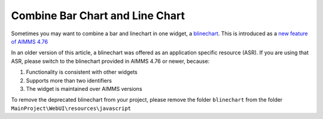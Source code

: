 Combine Bar Chart and Line Chart
=============================================================

.. meta::
   :description: What happens when you combine a linechart and barchart? "Bline Chart"
   :keywords: linechart, barchart, widget, WebUI, Application Specific Resource

Sometimes you may want to combine a bar and linechart in one widget, a `blinechart <https://manual.aimms.com/webui/bar-line-chart-widget.html>`_. 
This is introduced as a `new feature of AIMMS 4.76 <https://www.aimms.com/support/new-features/#Barline>`_

In an older version of this article, a blinechart was offered as an application specific resource (ASR).
If you are using that ASR, please switch to the blinechart provided in AIMMS 4.76 or newer, because:

#.  Functionality is consistent with other widgets

#.  Supports more than two identifiers

#.  The widget is maintained over AIMMS versions

To remove the deprecated blinechart from your project, please remove the folder ``blinechart`` from the folder ``MainProject\WebUI\resources\javascript``

.. The example shown below has a single y-axis.
.. 
.. 
.. .. image:: images/blinechart.png
..     :align: center
.. 
.. 
.. (The blinechart is not a supported feature, so this handy tip is provided "as is".)
.. 
.. It is an example of how to use Application Specific Resources (ASR).
.. 
.. This widget has a number of assumptions regarding the data, and a couple of configurations as outlined below.
.. 
.. Using the blinechart
.. ---------------------
.. 
.. The blinechart assumes you have two identifiers in your contents, in a specific order:
.. 
.. 1. linechart identifier
.. 2. barchart identifier
.. 
.. The first item in your contents will be rendered to a linechart, and the second to a barchart. 
.. Any additional contents will not be displayed in the chart.
.. 
.. The linechart will always overlay the barchart.
.. 
.. .. note:: Changes to the data are reflected inmediately on the blinechart, but you cannot change values in the blinechart itself.
.. 
.. Pivoting
.. ^^^^^^^^
.. 
.. For this widget, it is required to have "<IDENTIFIER-SET>" in the layers; make sure the pivoting respects this.
.. 
.. Any other indexes can be ordered freely in the "headers".
.. 
.. Configuration
.. -------------
.. 
.. The blinechart has two configurations you can make in the code.
.. 
.. Changing the colors
.. ^^^^^^^^^^^^^^^^^^^^
.. 
.. The colors in the blinechart are not based on the ordinals and palette that AIMMS WebUI provides. Instead, the bars are always green and the line is always blue.
.. 
.. On line 5 and 6 of jquery.blinechart.js you can set the bar and line colors in hexadecimal notation. 
.. This is the default format for colors on the web.
.. 
.. Updating margins
.. ^^^^^^^^^^^^^^^^^^^^
.. 
.. The axis labels do not automatically size to their contents. 
.. If your indexes have long names, they might not fit inside the widget as a result. 
.. To change, this, update the "b" (for bottom) value on line 15 of jquery.blinechart.js to a higher number.
.. 
.. Example download
.. ---------------------
.. 
.. This example AIMMS project is available for download below:
.. 
.. * :download:`blineTest.zip <model/blineTest.zip>`  
